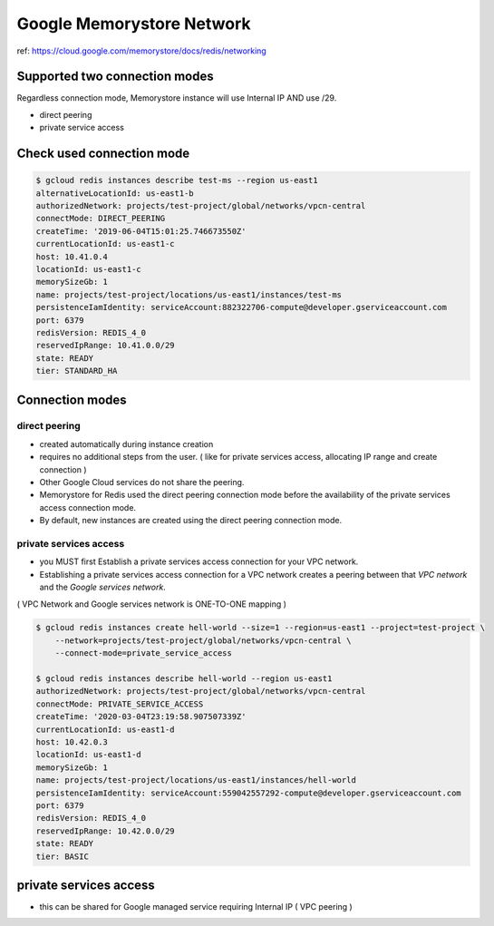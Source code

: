 Google Memorystore Network
##########################

ref: https://cloud.google.com/memorystore/docs/redis/networking


Supported two connection modes
==============================

Regardless connection mode, Memorystore instance will use Internal IP AND use /29.

* direct peering
* private service access


Check used connection mode
==========================

.. code-block:: bash

    $ gcloud redis instances describe test-ms --region us-east1
    alternativeLocationId: us-east1-b
    authorizedNetwork: projects/test-project/global/networks/vpcn-central
    connectMode: DIRECT_PEERING
    createTime: '2019-06-04T15:01:25.746673550Z'
    currentLocationId: us-east1-c
    host: 10.41.0.4
    locationId: us-east1-c
    memorySizeGb: 1
    name: projects/test-project/locations/us-east1/instances/test-ms
    persistenceIamIdentity: serviceAccount:882322706-compute@developer.gserviceaccount.com
    port: 6379
    redisVersion: REDIS_4_0
    reservedIpRange: 10.41.0.0/29
    state: READY
    tier: STANDARD_HA


Connection modes
================

direct peering
--------------

* created automatically during instance creation
* requires no additional steps from the user. ( like for private services access, allocating IP range and create connection )
* Other Google Cloud services do not share the peering.
* Memorystore for Redis used the direct peering connection mode before the availability of the private services access connection mode.
* By default, new instances are created using the direct peering connection mode.

.. image:: ./images/gcp-memorystore-direct-peering.png


private services access
-----------------------

* you MUST first Establish a private services access connection for your VPC network.
* Establishing a private services access connection for a VPC network creates a peering between that `VPC network` and the `Google services network`.
( VPC Network and Google services network is ONE-TO-ONE mapping )

.. code-block:: bash

    $ gcloud redis instances create hell-world --size=1 --region=us-east1 --project=test-project \
        --network=projects/test-project/global/networks/vpcn-central \
        --connect-mode=private_service_access

    $ gcloud redis instances describe hell-world --region us-east1
    authorizedNetwork: projects/test-project/global/networks/vpcn-central
    connectMode: PRIVATE_SERVICE_ACCESS
    createTime: '2020-03-04T23:19:58.907507339Z'
    currentLocationId: us-east1-d
    host: 10.42.0.3
    locationId: us-east1-d
    memorySizeGb: 1
    name: projects/test-project/locations/us-east1/instances/hell-world
    persistenceIamIdentity: serviceAccount:559042557292-compute@developer.gserviceaccount.com
    port: 6379
    redisVersion: REDIS_4_0
    reservedIpRange: 10.42.0.0/29
    state: READY
    tier: BASIC


private services access
=======================

* this can be shared for Google managed service requiring Internal IP ( VPC peering )

.. image:: ./images/gcp-memorystore-private-services-access.png

